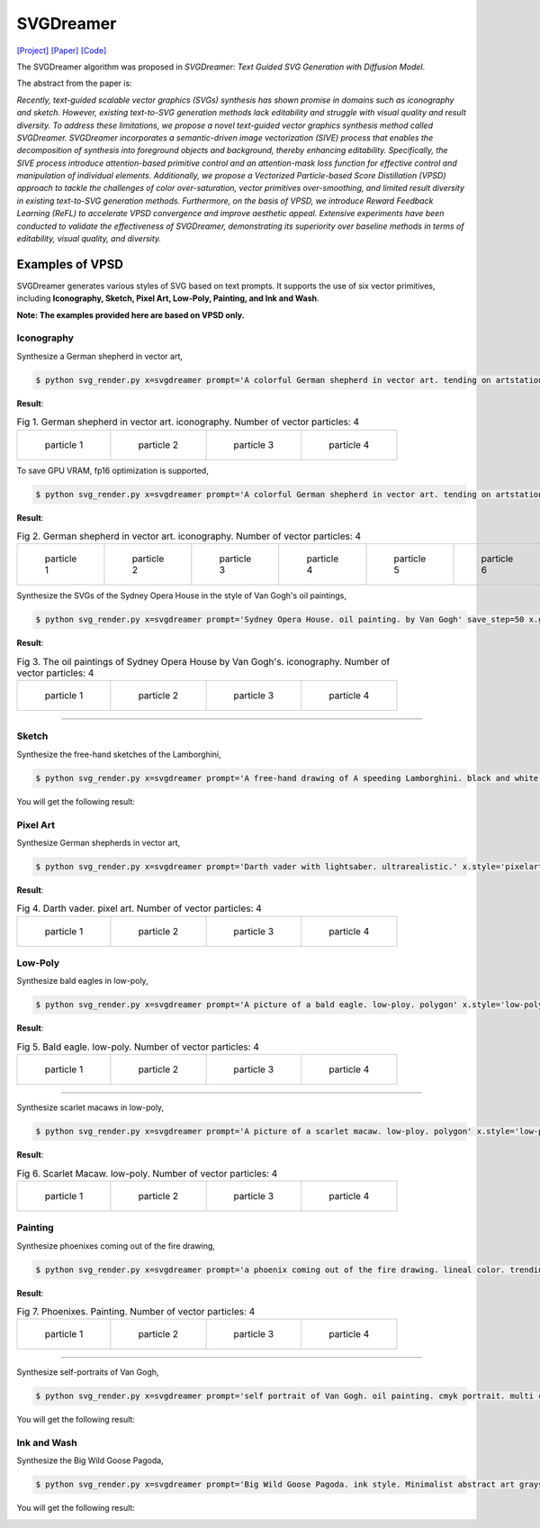 SVGDreamer
===============

.. _svgdreamer:

`[Project] <https://ximinng.github.io/SVGDreamer-project/>`_ `[Paper] <https://arxiv.org/abs/2312.16476>`_ `[Code] <https://github.com/ximinng/SVGDreamer>`_

The SVGDreamer algorithm was proposed in *SVGDreamer: Text Guided SVG Generation with Diffusion Model*.

The abstract from the paper is:

`Recently, text-guided scalable vector graphics (SVGs) synthesis has shown promise in domains such as iconography and sketch. However, existing text-to-SVG generation methods lack editability and struggle with visual quality and result diversity. To address these limitations, we propose a novel text-guided vector graphics synthesis method called SVGDreamer. SVGDreamer incorporates a semantic-driven image vectorization (SIVE) process that enables the decomposition of synthesis into foreground objects and background, thereby enhancing editability. Specifically, the SIVE process introduce attention-based primitive control and an attention-mask loss function for effective control and manipulation of individual elements. Additionally, we propose a Vectorized Particle-based Score Distillation (VPSD) approach to tackle the challenges of color over-saturation, vector primitives over-smoothing, and limited result diversity in existing text-to-SVG generation methods. Furthermore, on the basis of VPSD, we introduce Reward Feedback Learning (ReFL) to accelerate VPSD convergence and improve aesthetic appeal. Extensive experiments have been conducted to validate the effectiveness of SVGDreamer, demonstrating its superiority over baseline methods in terms of editability, visual quality, and diversity.`

Examples of VPSD
^^^^^^^^^^^

SVGDreamer generates various styles of SVG based on text prompts. It supports the use of six vector primitives, including **Iconography, Sketch, Pixel Art, Low-Poly, Painting, and Ink and Wash**.

**Note: The examples provided here are based on VPSD only.**

Iconography
""""""""""""

Synthesize a German shepherd in vector art,

.. code-block:: console

   $ python svg_render.py x=svgdreamer prompt='A colorful German shepherd in vector art. tending on artstation.' save_step=50 x.guidance.n_particle=4 x.guidance.vsd_n_particle=2 x.guidance.phi_n_particle=2 result_path='./svgdreamer/GermanShepherd'

**Result**:

.. list-table:: Fig 1. German shepherd in vector art. iconography. Number of vector particles: 4

    * - .. figure:: ../../examples/svgdreamer/Iconography-GermanShepherd/p_0.svg
           :width: 150

           particle 1

      - .. figure:: ../../examples/svgdreamer/Iconography-GermanShepherd/p_1.svg
           :width: 150

           particle 2

      - .. figure:: ../../examples/svgdreamer/Iconography-GermanShepherd/p_2.svg
           :width: 150

           particle 3

      - .. figure:: ../../examples/svgdreamer/Iconography-GermanShepherd/p_3.svg
           :width: 150

           particle 4

To save GPU VRAM, fp16 optimization is supported,

.. code-block:: console

   $ python svg_render.py x=svgdreamer prompt='A colorful German shepherd in vector art. tending on artstation.' state.mprec='fp16' save_step=50 x.guidance.n_particle=6 x.guidance.vsd_n_particle=4 x.guidance.phi_n_particle=2 result_path='./svgdreamer/GermanShepherd-fp16'

**Result**:

.. list-table:: Fig 2. German shepherd in vector art. iconography. Number of vector particles: 4

    * - .. figure:: ../../examples/svgdreamer/Iconography-GermanShepherd-fp16/p_0.svg
           :width: 150

           particle 1

      - .. figure:: ../../examples/svgdreamer/Iconography-GermanShepherd-fp16/p_1.svg
           :width: 150

           particle 2

      - .. figure:: ../../examples/svgdreamer/Iconography-GermanShepherd-fp16/p_2.svg
           :width: 150

           particle 3

      - .. figure:: ../../examples/svgdreamer/Iconography-GermanShepherd-fp16/p_3.svg
           :width: 150

           particle 4

      - .. figure:: ../../examples/svgdreamer/Iconography-GermanShepherd-fp16/p_4.svg
           :width: 150

           particle 5

      - .. figure:: ../../examples/svgdreamer/Iconography-GermanShepherd-fp16/p_5.svg
           :width: 150

           particle 6

Synthesize the SVGs of the Sydney Opera House in the style of Van Gogh's oil paintings,

.. code-block:: console

   $ python svg_render.py x=svgdreamer prompt='Sydney Opera House. oil painting. by Van Gogh' save_step=50 x.guidance.n_particle=4 x.guidance.vsd_n_particle=2 x.guidance.phi_n_particle=2 x.num_paths=512 result_path='./svgdreamer/SydneyOperaHouse'

**Result**:

.. list-table:: Fig 3. The oil paintings of Sydney Opera House by Van Gogh's. iconography. Number of vector particles: 4

    * - .. figure:: ../../examples/svgdreamer/Iconography-SydneyOperaHouse/p_0.svg
           :width: 150

           particle 1

      - .. figure:: ../../examples/svgdreamer/Iconography-SydneyOperaHouse/p_1.svg
           :width: 150

           particle 2

      - .. figure:: ../../examples/svgdreamer/Iconography-SydneyOperaHouse/p_2.svg
           :width: 150

           particle 3

      - .. figure:: ../../examples/svgdreamer/Iconography-SydneyOperaHouse/p_3.svg
           :width: 150

           particle 4

------------

Sketch
""""""""""""

Synthesize the free-hand sketches of the Lamborghini,

.. code-block:: console

   $ python svg_render.py x=svgdreamer prompt='A free-hand drawing of A speeding Lamborghini. black and white drawing.' x.style='sketch' save_step=30 x.guidance.n_particle=6 x.guidance.vsd_n_particle=4 x.guidance.phi_n_particle=2 x.num_paths=128 result_path='./svgdreamer/Lamborghini'

You will get the following result:

.. image:: ../../examples/svgdreamer/sketch_Lamborghini_1.png
.. image:: ../../examples/svgdreamer/sketch_Lamborghini_randT_1.png
.. raw:: html

    <p style="text-align: center;"><strong>Fig 3. </strong>Lamborghini. sketch. Number of vector particles: 6</p>

Pixel Art
""""""""""""

Synthesize German shepherds in vector art,

.. code-block:: console

   $ python svg_render.py x=svgdreamer prompt='Darth vader with lightsaber. ultrarealistic.' x.style='pixelart' x.grid=30 save_step=50 x.guidance.n_particle=4 x.guidance.vsd_n_particle=2 x.guidance.phi_n_particle=2 x.guidance.num_iter=1000 result_path='./svgdreamer/DarthVader'

**Result**:

.. list-table:: Fig 4. Darth vader. pixel art. Number of vector particles: 4

    * - .. figure:: ../../examples/svgdreamer/PixelArt-DarthVader/p0.svg
           :width: 150

           particle 1

      - .. figure:: ../../examples/svgdreamer/PixelArt-DarthVader/p1.svg
           :width: 150

           particle 2

      - .. figure:: ../../examples/svgdreamer/PixelArt-DarthVader/p2.svg
           :width: 150

           particle 3

      - .. figure:: ../../examples/svgdreamer/PixelArt-DarthVader/p3.svg
           :width: 150

           particle 4

Low-Poly
""""""""""""

Synthesize bald eagles in low-poly,

.. code-block:: console

   $ python svg_render.py x=svgdreamer prompt='A picture of a bald eagle. low-ploy. polygon' x.style='low-poly' save_step=50 x.guidance.n_particle=4 x.guidance.vsd_n_particle=2 x.guidance.phi_n_particle=2 result_path='./svgdreamer/Eagle'

**Result**:

.. list-table:: Fig 5. Bald eagle. low-poly. Number of vector particles: 4

    * - .. figure:: ../../examples/svgdreamer/LowPoly-BaldEagles/p_0.svg
           :width: 150

           particle 1

      - .. figure:: ../../examples/svgdreamer/LowPoly-BaldEagles/p_1.svg
           :width: 150

           particle 2

      - .. figure:: ../../examples/svgdreamer/LowPoly-BaldEagles/p_2.svg
           :width: 150

           particle 3

      - .. figure:: ../../examples/svgdreamer/LowPoly-BaldEagles/p_3.svg
           :width: 150

           particle 4

------------

Synthesize scarlet macaws in low-poly,

.. code-block:: console

   $ python svg_render.py x=svgdreamer prompt='A picture of a scarlet macaw. low-ploy. polygon' x.style='low-poly' save_step=50 x.guidance.n_particle=4 x.guidance.vsd_n_particle=2 x.guidance.phi_n_particle=2 result_path='./svgdreamer/ScarletMacaw'

**Result**:

.. list-table:: Fig 6. Scarlet Macaw. low-poly. Number of vector particles: 4

    * - .. figure:: ../../examples/svgdreamer/LowPoly-Macaw/p_0.svg
           :width: 150

           particle 1

      - .. figure:: ../../examples/svgdreamer/LowPoly-Macaw/p_1.svg
           :width: 150

           particle 2

      - .. figure:: ../../examples/svgdreamer/LowPoly-Macaw/p_2.svg
           :width: 150

           particle 3

      - .. figure:: ../../examples/svgdreamer/LowPoly-Macaw/p_3.svg
           :width: 150

           particle 4

Painting
""""""""""""

Synthesize phoenixes coming out of the fire drawing,

.. code-block:: console

   $ python svg_render.py x=svgdreamer prompt='a phoenix coming out of the fire drawing. lineal color. trending on artstation.' x.style='painting' save_step=50 x.guidance.n_particle=4 x.guidance.vsd_n_particle=2 x.guidance.phi_n_particle=2 x.num_paths=384 result_path='./svgdreamer/phoenix'

**Result**:

.. list-table:: Fig 7. Phoenixes. Painting. Number of vector particles: 4

    * - .. figure:: ../../examples/svgdreamer/Painting-Phoenix/p_0.svg
           :width: 150

           particle 1

      - .. figure:: ../../examples/svgdreamer/Painting-Phoenix/p_1.svg
           :width: 150

           particle 2

      - .. figure:: ../../examples/svgdreamer/Painting-Phoenix/p_2.svg
           :width: 150

           particle 3

      - .. figure:: ../../examples/svgdreamer/Painting-Phoenix/p_3.svg
           :width: 150

           particle 4

------------

Synthesize self-portraits of Van Gogh,

.. code-block:: console

   $ python svg_render.py x=svgdreamer prompt='self portrait of Van Gogh. oil painting. cmyk portrait. multi colored. defiant and beautiful. cmyk. expressive eyes.' x.style='painting' save_step=30 x.guidance.n_particle=6 x.guidance.vsd_n_particle=4 x.guidance.phi_n_particle=2 x.num_paths=1500 result_path='./svgdreamer/VanGogh_portrait'

You will get the following result:

.. image:: ../../examples/svgdreamer/painting_VanGogh_portrait.png
.. raw:: html

    <p style="text-align: center;"><strong>Fig. </strong>self-portraits of Van Gogh. Painting. Number of vector particles: 6</p>

Ink and Wash
""""""""""""

Synthesize the Big Wild Goose Pagoda,

.. code-block:: console

   $ python svg_render.py x=svgdreamer prompt='Big Wild Goose Pagoda. ink style. Minimalist abstract art grayscale watercolor.' x.style='ink' save_step=30 x.guidance.n_particle=6 x.guidance.vsd_n_particle=4 x.guidance.phi_n_particle=2 x.guidance.t_schedule='max_0.5_2000' x.num_paths=128 x.width=6 result_path='./svgdreamer/BigWildGoosePagoda'

You will get the following result:

.. image:: ../../examples/svgdreamer/ink_BigWildGoosePagoda_1.png
.. image:: ../../examples/svgdreamer/ink_BigWildGoosePagoda_2.png
.. raw:: html

    <p style="text-align: center;"><strong>Fig. </strong>Big Wild Goose Pagoda. Ink and Wash. Number of vector particles: 6</p>